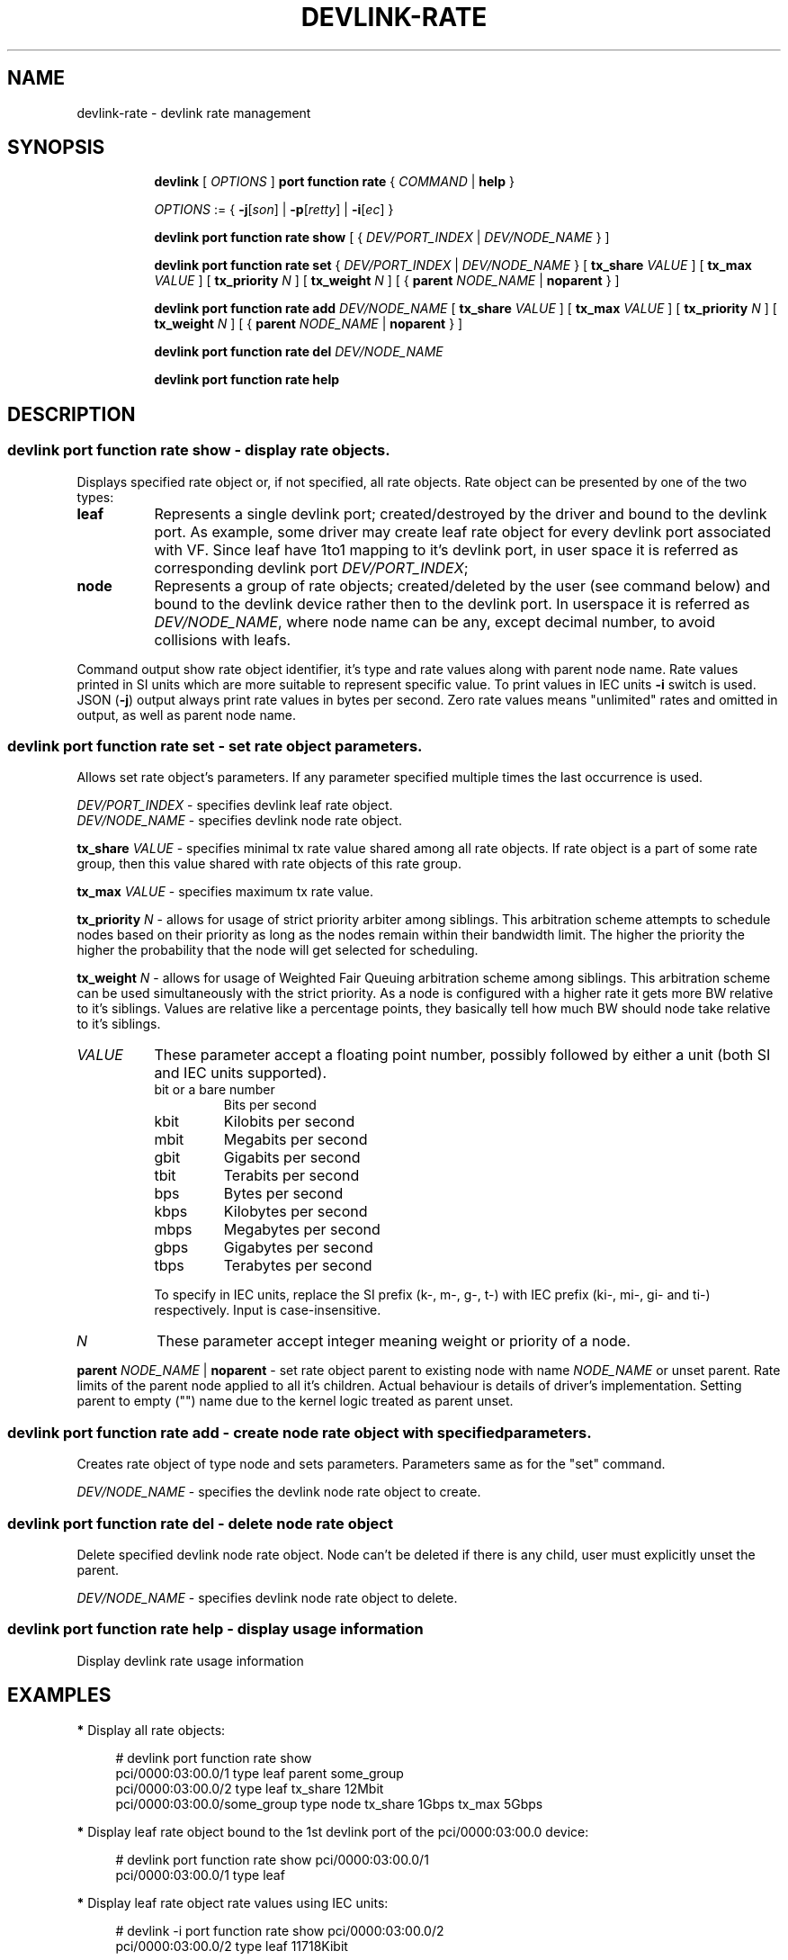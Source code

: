 .TH DEVLINK\-RATE 8 "12 Mar 2021" "iproute2" "Linux"
.SH NAME
devlink-rate \- devlink rate management
.SH SYNOPSIS
.sp
.ad l
.in +8
.ti -8
.B devlink
.RI "[ " OPTIONS " ]"
.B port function rate
.RI  " { " COMMAND " | "
.BR help " }"
.sp

.ti -8
.IR OPTIONS " := { "
.BR -j [ \fIson "] | " -p [ \fIretty "] | " -i [ \fIec "] }"

.ti -8
.B devlink port function rate show
.RI "[ { " DEV/PORT_INDEX " | " DEV/NODE_NAME " } ]"

.ti -8
.B devlink port function rate set
.RI "{ " DEV/PORT_INDEX " | " DEV/NODE_NAME " } "
.RB [ " tx_share \fIVALUE " ]
.RB [ " tx_max \fIVALUE " ]
.RB [ " tx_priority \fIN " ]
.RB [ " tx_weight \fIN " ]
.RB "[ {" " parent \fINODE_NAME " | " noparent " "} ]"

.ti -8
.BI "devlink port function rate add " DEV/NODE_NAME
.RB [ " tx_share \fIVALUE " ]
.RB [ " tx_max \fIVALUE " ]
.RB [ " tx_priority \fIN " ]
.RB [ " tx_weight \fIN " ]
.RB "[ {" " parent \fINODE_NAME " | " noparent " "} ]"

.ti -8
.BI "devlink port function rate del " DEV/NODE_NAME

.ti -8
.B devlink port function rate help

.SH "DESCRIPTION"

.SS devlink port function rate show - display rate objects.
Displays specified rate object or, if not specified, all rate objects. Rate
object can be presented by one of the two types:
.TP 8
.B leaf
Represents a single devlink port; created/destroyed by the driver and bound to
the devlink port. As example, some driver may create leaf rate object for every
devlink port associated with VF. Since leaf have 1to1 mapping to it's devlink
port, in user space it is referred as corresponding devlink port
\fIDEV/PORT_INDEX\fR;
.TP 8
.B node
Represents a group of rate objects; created/deleted by the user (see command
below) and bound to the devlink device rather then to the devlink port. In
userspace it is referred as \fIDEV/NODE_NAME\fR, where node name can be any,
except decimal number, to avoid collisions with leafs.
.PP
Command output show rate object identifier, it's type and rate values along with
parent node name. Rate values printed in SI units which are more suitable to
represent specific value. To print values in IEC units \fB-i\fR switch is
used. JSON (\fB-j\fR) output always print rate values in bytes per second. Zero
rate values means "unlimited" rates and omitted in output, as well as parent
node name.

.SS devlink port function rate set - set rate object parameters.
Allows set rate object's parameters. If any parameter specified multiple times
the last occurrence is used.
.PP
.I DEV/PORT_INDEX
- specifies devlink leaf rate object.
.br
.I DEV/NODE_NAME
- specifies devlink node rate object.
.PP
.BI tx_share " VALUE"
- specifies minimal tx rate value shared among all rate objects. If rate object
is a part of some rate group, then this value shared with rate objects of this
rate group.
.PP
.BI tx_max " VALUE"
- specifies maximum tx rate value.
.PP
.BI tx_priority " N"
- allows for usage of strict priority arbiter among siblings. This arbitration
scheme attempts to schedule nodes based on their priority as long as the nodes
remain within their bandwidth limit. The higher the priority the higher the
probability that the node will get selected for scheduling.
.PP
.BI tx_weight " N"
- allows for usage of Weighted Fair Queuing arbitration scheme among siblings.
This arbitration scheme can be used simultaneously with the strict priority.
As a node is configured with a higher rate it gets more BW relative to it's
siblings. Values are relative like a percentage points, they basically tell
how much BW should node take relative to it's siblings.
.PP
.TP 8
.I VALUE
These parameter accept a floating point number, possibly followed by either a
unit (both SI and IEC units supported).
.RS
.TP
bit or a bare number
Bits per second
.TP
kbit
Kilobits per second
.TP
mbit
Megabits per second
.TP
gbit
Gigabits per second
.TP
tbit
Terabits per second
.TP
bps
Bytes per second
.TP
kbps
Kilobytes per second
.TP
mbps
Megabytes per second
.TP
gbps
Gigabytes per second
.TP
tbps
Terabytes per second
.P
To specify in IEC units, replace the SI prefix (k-, m-, g-, t-) with IEC prefix
(ki-, mi-, gi- and ti-) respectively. Input is case-insensitive.
.RE
.PP
.TP 8
.I N
These parameter accept integer meaning weight or priority of a node.
.PP
.BI parent " NODE_NAME \fR| " noparent
- set rate object parent to existing node with name \fINODE_NAME\fR or unset
parent. Rate limits of the parent node applied to all it's children. Actual
behaviour is details of driver's implementation. Setting parent to empty ("")
name due to the kernel logic treated as parent unset.

.SS devlink port function rate add - create node rate object with specified parameters.
Creates rate object of type node and sets parameters. Parameters same as for the
"set" command.
.PP
.I DEV/NODE_NAME
- specifies the devlink node rate object to create.

.SS devlink port function rate del - delete node rate object
Delete specified devlink node rate object. Node can't be deleted if there is any
child, user must explicitly unset the parent.
.PP
.I DEV/NODE_NAME
- specifies devlink node rate object to delete.

.SS devlink port function rate help - display usage information
Display devlink rate usage information

.SH "EXAMPLES"

.PP
\fB*\fR Display all rate objects:
.RS 4
.PP
# devlink port function rate show
.br
pci/0000:03:00.0/1 type leaf parent some_group
.br
pci/0000:03:00.0/2 type leaf tx_share 12Mbit
.br
pci/0000:03:00.0/some_group type node tx_share 1Gbps tx_max 5Gbps
.RE

.PP
\fB*\fR Display leaf rate object bound to the 1st devlink port of the
pci/0000:03:00.0 device:
.RS 4
.PP
# devlink port function rate show pci/0000:03:00.0/1
.br
pci/0000:03:00.0/1 type leaf
.br
.RE

.PP
\fB*\fR Display leaf rate object rate values using IEC units:
.RS 4
.PP
# devlink -i port function rate show pci/0000:03:00.0/2
.br
pci/0000:03:00.0/2 type leaf 11718Kibit
.br
.RE

.PP
\fB*\fR Display node rate object with name some_group of the pci/0000:03:00.0 device:
.RS 4
.PP
# devlink port function rate show pci/0000:03:00.0/some_group
.br
pci/0000:03:00.0/some_group type node
.br
.RE

.PP
\fB*\fR Display pci/0000:03:00.0/2 leaf rate object as pretty JSON output:
.RS 4
.PP
# devlink -jp port function rate show pci/0000:03:00.0/2
.br
{
.br
    "rate": {
.br
        "pci/0000:03:00.0/2": {
.br
            "type": "leaf",
.br
            "tx_share": 1500000
.br
        }
.br
    }
.br
}
.RE

.PP
\fB*\fR Create node rate object with name "1st_group" on pci/0000:03:00.0 device:
.RS 4
.PP
# devlink port function rate add pci/0000:03:00.0/1st_group
.RE

.PP
\fB*\fR Create node rate object with specified parameters:
.RS 4
.PP
# devlink port function rate add pci/0000:03:00.0/2nd_group \\
.br
	tx_share 10Mbit tx_max 30Mbit parent 1st_group
.RE

.PP
\fB*\fR Set parameters to the specified leaf rate object:
.RS 4
.PP
# devlink port function rate set pci/0000:03:00.0/1 \\
.br
	tx_share 2Mbit tx_max 10Mbit
.RE

.PP
\fB*\fR Set leaf's parent to "1st_group":
.RS 4
.PP
# devlink port function rate set pci/0000:03:00.0/1 parent 1st_group
.RE

.PP
\fB*\fR Unset leaf's parent:
.RS 4
.PP
# devlink port function rate set pci/0000:03:00.0/1 noparent
.RE

.PP
\fB*\fR Delete node rate object:
.RS 4
.PP
# devlink port function rate del pci/0000:03:00.0/2nd_group
.RE

.SH SEE ALSO
.BR devlink (8),
.BR devlink-port (8)
.br

.SH AUTHOR
Dmytro Linkin <dlinkin@nvidia.com>
